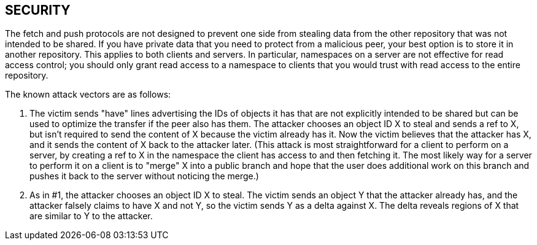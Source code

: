 SECURITY
--------
The fetch and push protocols are not designed to prevent one side from
stealing data from the other repository that was not intended to be
shared. If you have private data that you need to protect from a malicious
peer, your best option is to store it in another repository. This applies
to both clients and servers. In particular, namespaces on a server are not
effective for read access control; you should only grant read access to a
namespace to clients that you would trust with read access to the entire
repository.

The known attack vectors are as follows:

. The victim sends "have" lines advertising the IDs of objects it has that
  are not explicitly intended to be shared but can be used to optimize the
  transfer if the peer also has them. The attacker chooses an object ID X
  to steal and sends a ref to X, but isn't required to send the content of
  X because the victim already has it. Now the victim believes that the
  attacker has X, and it sends the content of X back to the attacker
  later. (This attack is most straightforward for a client to perform on a
  server, by creating a ref to X in the namespace the client has access
  to and then fetching it. The most likely way for a server to perform it
  on a client is to "merge" X into a public branch and hope that the user
  does additional work on this branch and pushes it back to the server
  without noticing the merge.)

. As in #1, the attacker chooses an object ID X to steal. The victim sends
  an object Y that the attacker already has, and the attacker falsely
  claims to have X and not Y, so the victim sends Y as a delta against X.
  The delta reveals regions of X that are similar to Y to the attacker.
